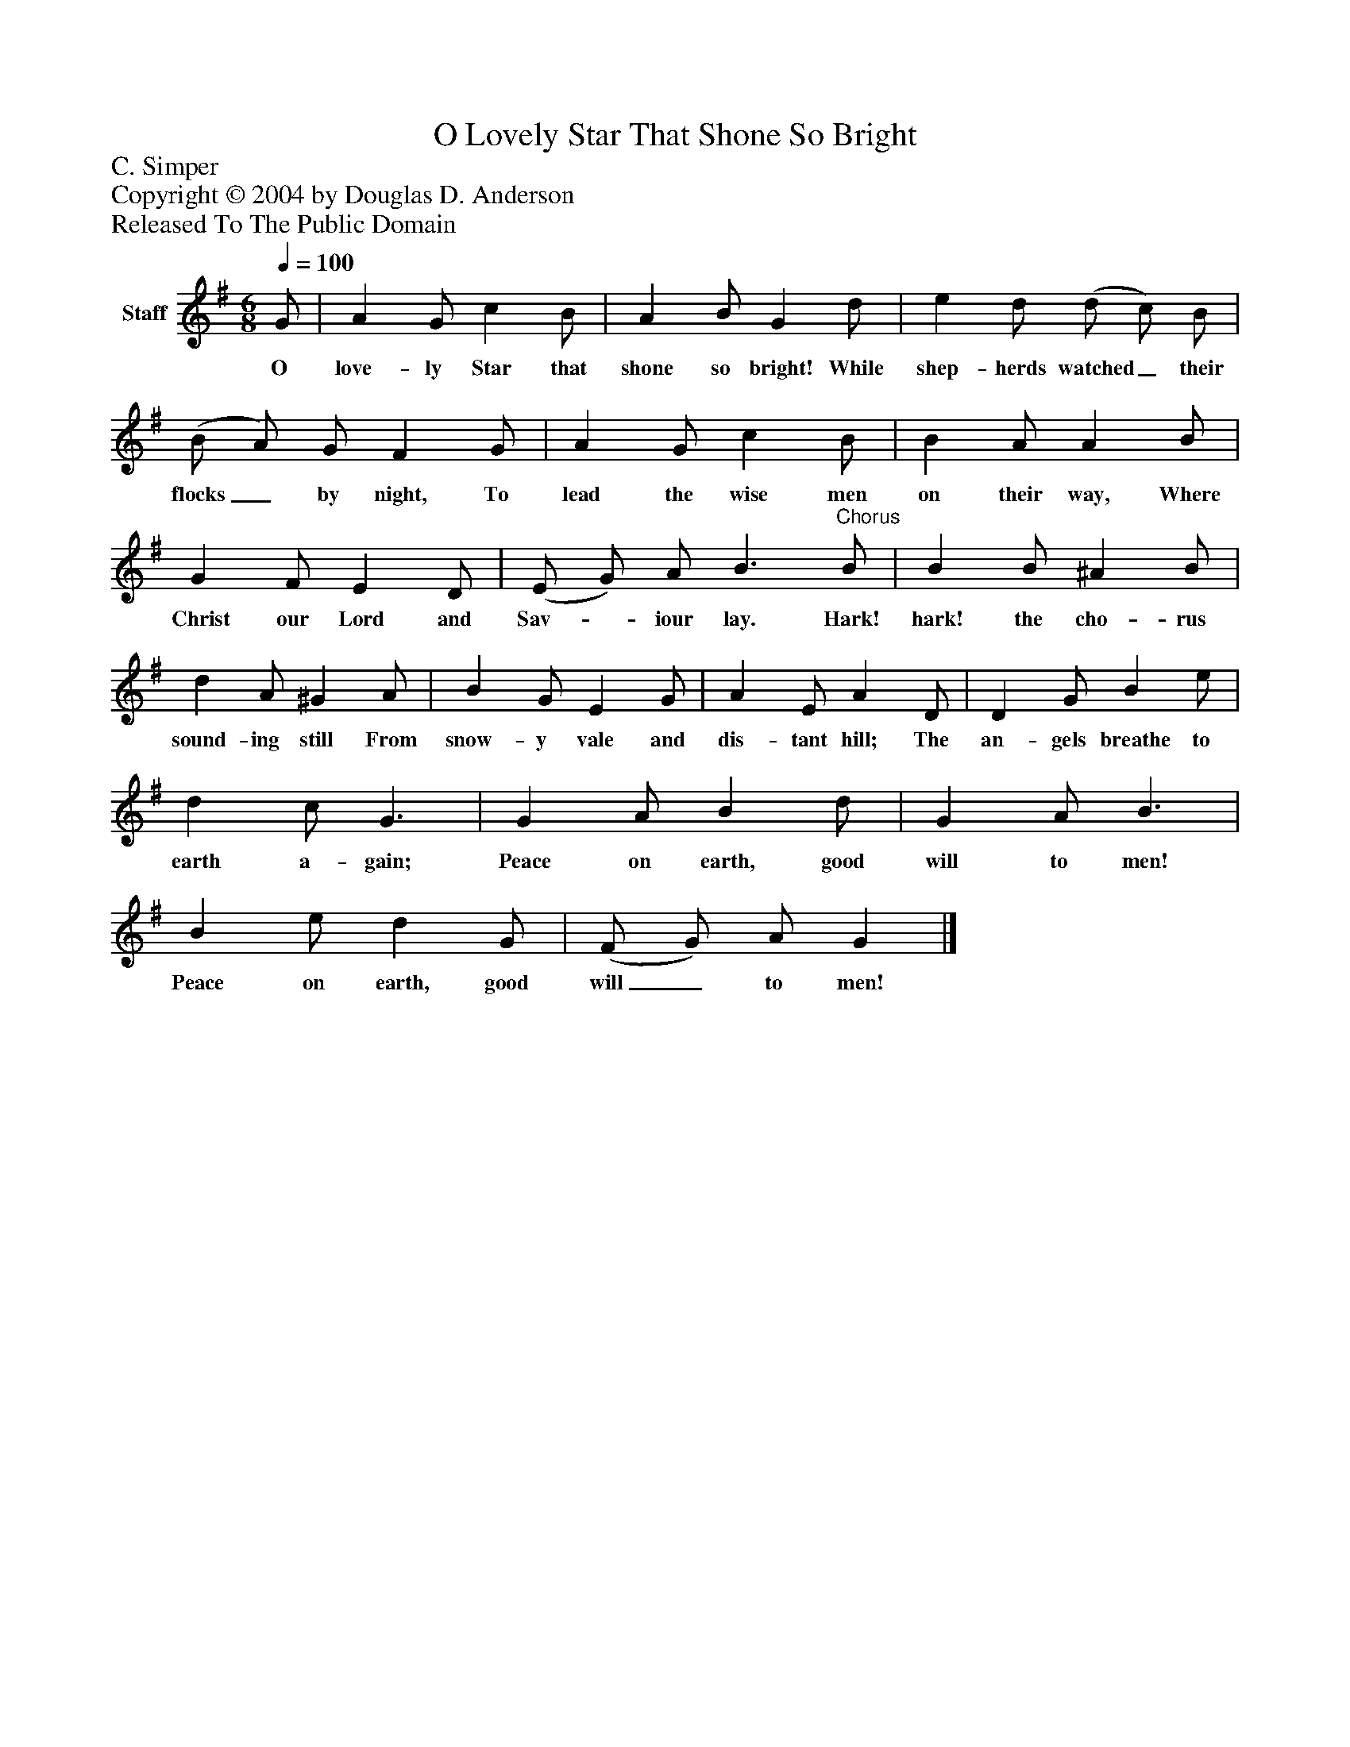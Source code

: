%%abc-creator mxml2abc 1.4
%%abc-version 2.0
%%continueall true
%%titletrim true
%%titleformat A-1 T C1, Z-1, S-1
X: 0
T: O Lovely Star That Shone So Bright
Z: C. Simper
Z: Copyright © 2004 by Douglas D. Anderson
Z: Released To The Public Domain
L: 1/4
M: 6/8
Q: 1/4=100
V: P1 name="Staff"
%%MIDI program 1 19
K: G
[V: P1]  G/ | A G/ c B/ | A B/ G d/ | e d/ (d/ c/) B/ | (B/ A/) G/ F G/ | A G/ c B/ | B A/ A B/ | G F/ E D/ | (E/ G/) A/ B3/"^Chorus" B/ | B B/ ^A B/ | d A/ ^G A/ | B G/ E G/ | A E/ A D/ | D G/ B e/ | d c/ G3/ | G A/ B d/ | G A/ B3/ | B e/ d G/ | (F/ G/) A/ G|]
w: O love- ly Star that shone so bright! While shep- herds watched_ their flocks_ by night, To lead the wise men on their way, Where Christ our Lord and Sav-_ iour lay. Hark! hark! the cho- rus sound- ing still From snow- y vale and dis- tant hill; The an- gels breathe to earth a- gain; Peace on earth, good will to men! Peace on earth, good will_ to men!

